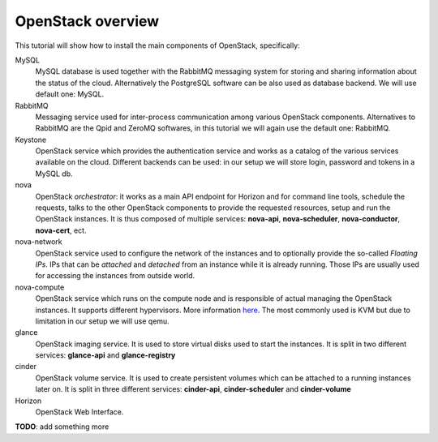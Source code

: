 

OpenStack overview
------------------

This tutorial will show how to install the main components of
OpenStack, specifically:

.. image:: ../images/openstack-conceptual-arch.small.png


MySQL
    MySQL database is used together with the RabbitMQ messaging system
    for storing and sharing information about the status of the
    cloud. Alternatively the PostgreSQL software can be also used as
    database backend. We will use default one: MySQL.

RabbitMQ
    Messaging service used for inter-process communication among
    various OpenStack components. Alternatives to RabbitMQ are the
    Qpid and ZeroMQ softwares, in this tutorial we will again use the
    default one: RabbitMQ.

Keystone
    OpenStack service which provides the authentication service and
    works as a catalog of the various services available on the
    cloud. Different backends can be used: in our setup we will store
    login, password and tokens in a MySQL db. 

nova
    OpenStack *orchestrator*: it works as a main API endpoint for
    Horizon and for command line tools, schedule the requests,
    talks to the other OpenStack components to provide the requested
    resources, setup and run the OpenStack instances. It is thus 
    composed of multiple services: **nova-api**, **nova-scheduler**,
    **nova-conductor**, **nova-cert**, ect.

nova-network
    OpenStack service used to configure the network of the instances
    and to optionally provide the so-called *Floating IPs*. IPs that
    can be *attached* and *detached* from an instance while it is
    already running. Those IPs are usually used for accessing the
    instances from outside world.

nova-compute
    OpenStack service which runs on the compute node and is
    responsible of actual managing the OpenStack instances. It 
    supports different hypervisors. More information `here
    <http://docs.openstack.org/admin-guide-cloud/compute_arch.html#hypervisors>`_.
    The most commonly used is KVM but due to limitation in our setup we
    will use qemu.

glance
    OpenStack imaging service. It is used to store virtual disks
    used to start the instances. It is split in two different
    services: **glance-api** and **glance-registry**

cinder
    OpenStack volume service. It is used to create persistent volumes which
    can be attached to a running instances later on. It is split
    in three different services: **cinder-api**, **cinder-scheduler**
    and **cinder-volume**

Horizon
    OpenStack Web Interface.

**TODO**: add something more
